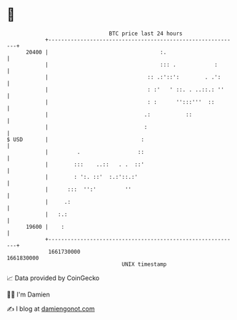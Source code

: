 * 👋

#+begin_example
                                   BTC price last 24 hours                    
               +------------------------------------------------------------+ 
         20400 |                                   :.                       | 
               |                                   ::: .            :       | 
               |                               :: .:'::':        . .':      | 
               |                               : :'   ' ::. . ..::.: ''     | 
               |                               : :      '':::'''  ::        | 
               |                              .:           ::               | 
               |                              :                             | 
   $ USD       |                             :                              | 
               |         .                  ::                              | 
               |        :::    ..::   . .  ::'                              | 
               |        : ':. ::'  :.:'::.:'                                | 
               |      :::  '':'         ''                                  | 
               |     .:                                                     | 
               |   :.:                                                      | 
         19600 |    :                                                       | 
               +------------------------------------------------------------+ 
                1661730000                                        1661830000  
                                       UNIX timestamp                         
#+end_example
📈 Data provided by CoinGecko

🧑‍💻 I'm Damien

✍️ I blog at [[https://www.damiengonot.com][damiengonot.com]]
